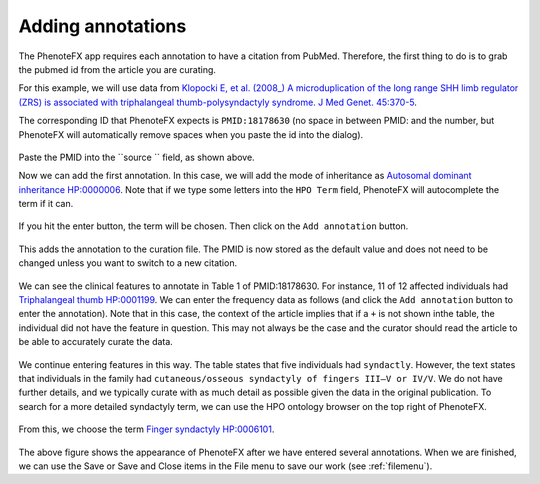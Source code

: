 .. _add_annot:

==================
Adding annotations
==================

The PhenoteFX app requires each annotation to have a citation from PubMed. Therefore, the first thing to do is to 
grab the pubmed id from the article you are curating.

For this example, we will use data from 
`Klopocki E, et al. (2008_) A microduplication of the long range SHH limb regulator (ZRS) 
is associated with triphalangeal thumb-polysyndactyly syndrome. J Med Genet. 45:370-5 <https://pubmed.ncbi.nlm.nih.gov/18178630/>`_.

The corresponding ID that PhenoteFX expects is ``PMID:18178630`` (no space in between PMID: and the number, but PhenoteFX will 
automatically remove spaces when you paste the id into the dialog).



.. figure:: img/PhenotePMID.png
    :scale: 50 %
    :align: center
    :alt: PhenoteFX - specifying the PubMed id 

Paste the PMID into the ``source `` field, as shown above.


Now we can add the first annotation. In this case, we will add the mode of inheritance as 
`Autosomal dominant inheritance HP:0000006 <https://hpo.jax.org/app/browse/term/HP:0000006>`_. Note that if
we type some letters into the ``HPO Term`` field, PhenoteFX will autocomplete the term if it can. 


.. figure:: img/PhenoteAutocomplete.png
    :scale: 50 %
    :align: center
    :alt: PhenoteFX - Autocomplete 


If you hit the enter button, the term will be chosen. Then click on the ``Add annotation`` button. 


.. figure:: img/PhenoteAnnot1.png
    :scale: 80 %
    :align: center
    :alt: PhenoteFX - Autosomal dominant

This adds the annotation to the curation file. The PMID is now stored as the default value and does not need to be changed unless
you want to switch to a new citation.

.. figure:: img/triphalangeal.png
    :scale: 80 %
    :align: center
    :alt: PhenoteFX - Features


We can see the clinical features to annotate in Table 1 of PMID:18178630. For instance, 11 of 12 affected 
individuals had 
`Triphalangeal thumb HP:0001199 <https://hpo.jax.org/app/browse/term/HP:0001199>`_.
We can enter the frequency data as follows (and click the ``Add annotation`` button to enter the annotation).
Note that in this case, the context of the article implies that if a ``+`` is not shown inthe table, the individual 
did not have the feature in question. This may not always be the case and the curator should read the article to be 
able to accurately curate the data.

.. figure:: img/triphalangeal-annot.png
    :scale: 80 %
    :align: center
    :alt: PhenoteFX - Annotating triphalangeal thumb


We continue entering features in this way. The table states that five individuals had ``syndactly``. However, the text 
states that individuals in the family had ``cutaneous/osseous syndactyly of fingers III–V or IV/V``. We do not have further
details, and we typically curate with as much detail as possible given the data in the original publication. To search
for a more detailed syndactyly term, we can use the HPO ontology browser on the top right of PhenoteFX.

.. figure:: img/PhenoteTree.png
    :scale: 40 %
    :align: center
    :alt: PhenoteFX - Ontology Browser

From this, we choose the term 
`Finger syndactyly HP:0006101 <https://hpo.jax.org/app/browse/term/HP:0006101>`_.



.. figure:: img/PhenoteAnnot2.png
    :scale: 80 %
    :align: center
    :alt: PhenoteFX - annotations

The above figure shows the appearance of PhenoteFX after we have entered several annotations. When we are finished,
we can use the Save or Save and Close items in the File menu to save our work (see :ref:`filemenu`).